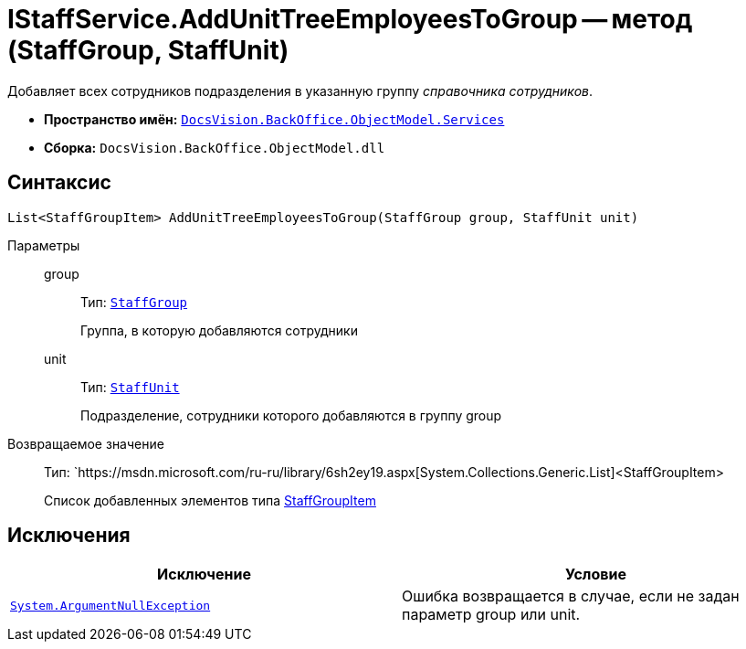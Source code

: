 = IStaffService.AddUnitTreeEmployeesToGroup -- метод (StaffGroup, StaffUnit)

Добавляет всех сотрудников подразделения в указанную группу _справочника сотрудников_.

* *Пространство имён:* `xref:api/DocsVision/BackOffice/ObjectModel/Services/Services_NS.adoc[DocsVision.BackOffice.ObjectModel.Services]`
* *Сборка:* `DocsVision.BackOffice.ObjectModel.dll`

== Синтаксис

[source,csharp]
----
List<StaffGroupItem> AddUnitTreeEmployeesToGroup(StaffGroup group, StaffUnit unit)
----

Параметры::
group:::
Тип: `xref:api/DocsVision/BackOffice/ObjectModel/StaffGroup_CL.adoc[StaffGroup]`
+
Группа, в которую добавляются сотрудники
unit:::
Тип: `xref:api/DocsVision/BackOffice/ObjectModel/StaffUnit_CL.adoc[StaffUnit]`
+
Подразделение, сотрудники которого добавляются в группу group

Возвращаемое значение::
Тип: `https://msdn.microsoft.com/ru-ru/library/6sh2ey19.aspx[System.Collections.Generic.List]<StaffGroupItem>
+
Список добавленных элементов типа xref:api/DocsVision/BackOffice/ObjectModel/StaffGroupItem_CL.adoc[StaffGroupItem]

== Исключения

[cols=",",options="header"]
|===
|Исключение |Условие
|`http://msdn.microsoft.com/ru-ru/library/system.argumentnullexception.aspx[System.ArgumentNullException]` |Ошибка возвращается в случае, если не задан параметр group или unit.
|===
